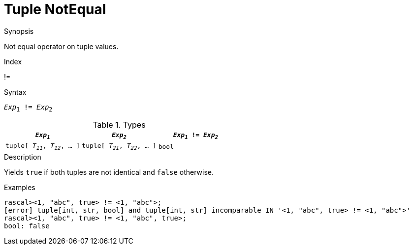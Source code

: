 
[[Tuple-NotEqual]]
# Tuple NotEqual
:concept: Expressions/Values/Tuple/NotEqual

.Synopsis
Not equal operator on tuple values.

.Index
!=

.Syntax
`_Exp_~1~ != _Exp_~2~`

.Types


|====
| `_Exp~1~_`                      |  `_Exp~2~_`                      | `_Exp~1~_ != _Exp~2~_` 

| `tuple[ _T~11~_, _T~12~_, ... ]` |  `tuple[ _T~21~_, _T~22~_, ... ]` | `bool`               
|====

.Function

.Description
Yields `true` if both tuples are not identical and `false` otherwise.

.Examples
[source,rascal-shell]
----
rascal><1, "abc", true> != <1, "abc">;
[error] tuple[int, str, bool] and tuple[int, str] incomparable IN '<1, "abc", true> != <1, "abc">'
rascal><1, "abc", true> != <1, "abc", true>;
bool: false
----

.Benefits

.Pitfalls


:leveloffset: +1

:leveloffset: -1